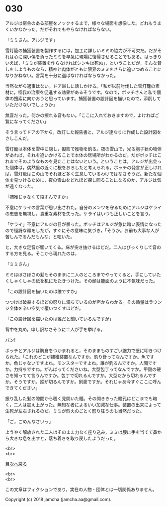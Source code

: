 #+OPTIONS: toc:nil
#+OPTIONS: \n:t

* 030

  アルジは宿舎のある部屋をノックするまで，様々な場面を想像した。どれもうまくいかなかった。だがそれでもやらなければならない。

  「ミミさん。アルジです」

  雪灯籠の捕獲装置を製作するには，加工に詳しいミミの協力が不可欠だ。だがそれは心に深い傷を負ったミミを早急に現場に復帰させることでもある。はっきりいえば，「ミミが装置を作らなければシンキは死ぬ」，ということだが，そんな脅しをしようものなら，精神と肉体がともに限界のミミをさらに追いつめることになりかねない。言葉を十分に選ばなければならなかった。

  当然ながら返事はない。ドア越しに話しかける。「私が以前討伐した雪灯籠の素材に，怪我の治療を促進する効果があるそうです。なので，ボッチさんと私で個体の捜索に向かおうと思っています。捕獲装置の設計図を描いたので，添削していただけないでしょうか」

  無音だった。何かの擦れる音もない。「ここに入れておきますので，よければご覧になってください」

  そう言ってドアの下から，改訂した報告書と，アルジ達なりに作成した設計図をさしこんだ。

  雪灯籠は本体を雪中に隠し，擬餌で獲物を釣る。夜の雪山で，光る胞子状の物体があれば，それを追いかけることで本体の居場所がわかるのだ。だがボッチはこれまでそのようなものを見たことはないという。ということは，アルジが出会った個体は，偶然里の近くに根をおろしたと考えられる。ボッチの発言が正しければ，雪灯籠はこの山でそれほど多く生息しているわけではなさそうだ。新たな個体を見つけるために，夜の雪山をどれほど探し回ることになるのか，アルジは気が遠くなった。

  「捕獲じゃなくて殺すんですか」

  不意にケライの言葉が思い出された。自分のメンツを守るためにアルジはケライの忠告を無視し，貴重な素材を失った。ケライはいつも正しいことを言う。

  「ケライ」不意にアルジの目が曇った。ボッチはアルジが急に暗い表情になったので怪訝な顔をしたが，すぐにその意味に気づき，「そうか。お前も大事な人が苦しんでるんだもんな」と呟いた。

  と，大きな足音が響いてくる。床が突き抜けるほどだ。二人はびっくりして音のする方を見る。そこから現れたのは，

  「ミミさん」

  ミミはぼさぼさの髪もそのままに二人のところまでやってくると，手にしていたくしゃくしゃの紙を机にたたきつけた。その顔は能面のように不気味だった。

  「この設計図を描いたのは誰ですか」

  つつけば破裂するほどの怒りに満ちているのが声からわかる。その熱量はラウンジ全体を辛い空気で覆いつくすほどだ。

  「この設計図を描いたのは誰だと聞いているんですが」

  背中を丸め，申し訳なさそうに二人が手を挙げる。

  バン!

  ボッチとアルジは胸倉をつかまれると，そのままものすごい腕力で壁に叩きつけられた。「これのどこが捕獲装置なんですか。釣り針ってなんですか。魚ですか。魚じゃないですよね。モンスターですよね。誰が釣るんですか。人間ですか。力持ちですね。がんばってくださいね。大型包丁ってなんですか。甲殻の硬さを知ってて言うんですか。包丁で切れるんですか。大型だから切れるんですか。そうですか。誰が切るんですか。剣豪ですか。それじゃあ今すぐここに呼んできてください」

  振り乱した髪の隙間から覗く見開いた瞳。その開ききった瞳孔はどこまでも暗く，二人は震え上がった。無知な者によるいい加減な仕事。装置の出来によって生死が左右されるのだ。ミミが烈火のごとく怒り狂うのも当然だった。

  「ご，ごめんなさいっ」

  ようやく解放された二人はそのまま力なく座り込み，ミミは腰に手を当てて鼻から大きな息を出すと，落ち着きを取り戻したようだった。

  <br>
  <br>
  
  [[https://github.com/jamcha-aa/OblivionReports/blob/master/README.md][目次へ戻る]]
  
  <br>
  <br>

  この文章はフィクションであり，実在の人物・団体とは一切関係ありません。

  Copyright (c) 2018 jamcha (jamcha.aa@gmail.com).

  [[http://creativecommons.org/licenses/by-nc-sa/4.0/deed][file:http://i.creativecommons.org/l/by-nc-sa/4.0/88x31.png]]
